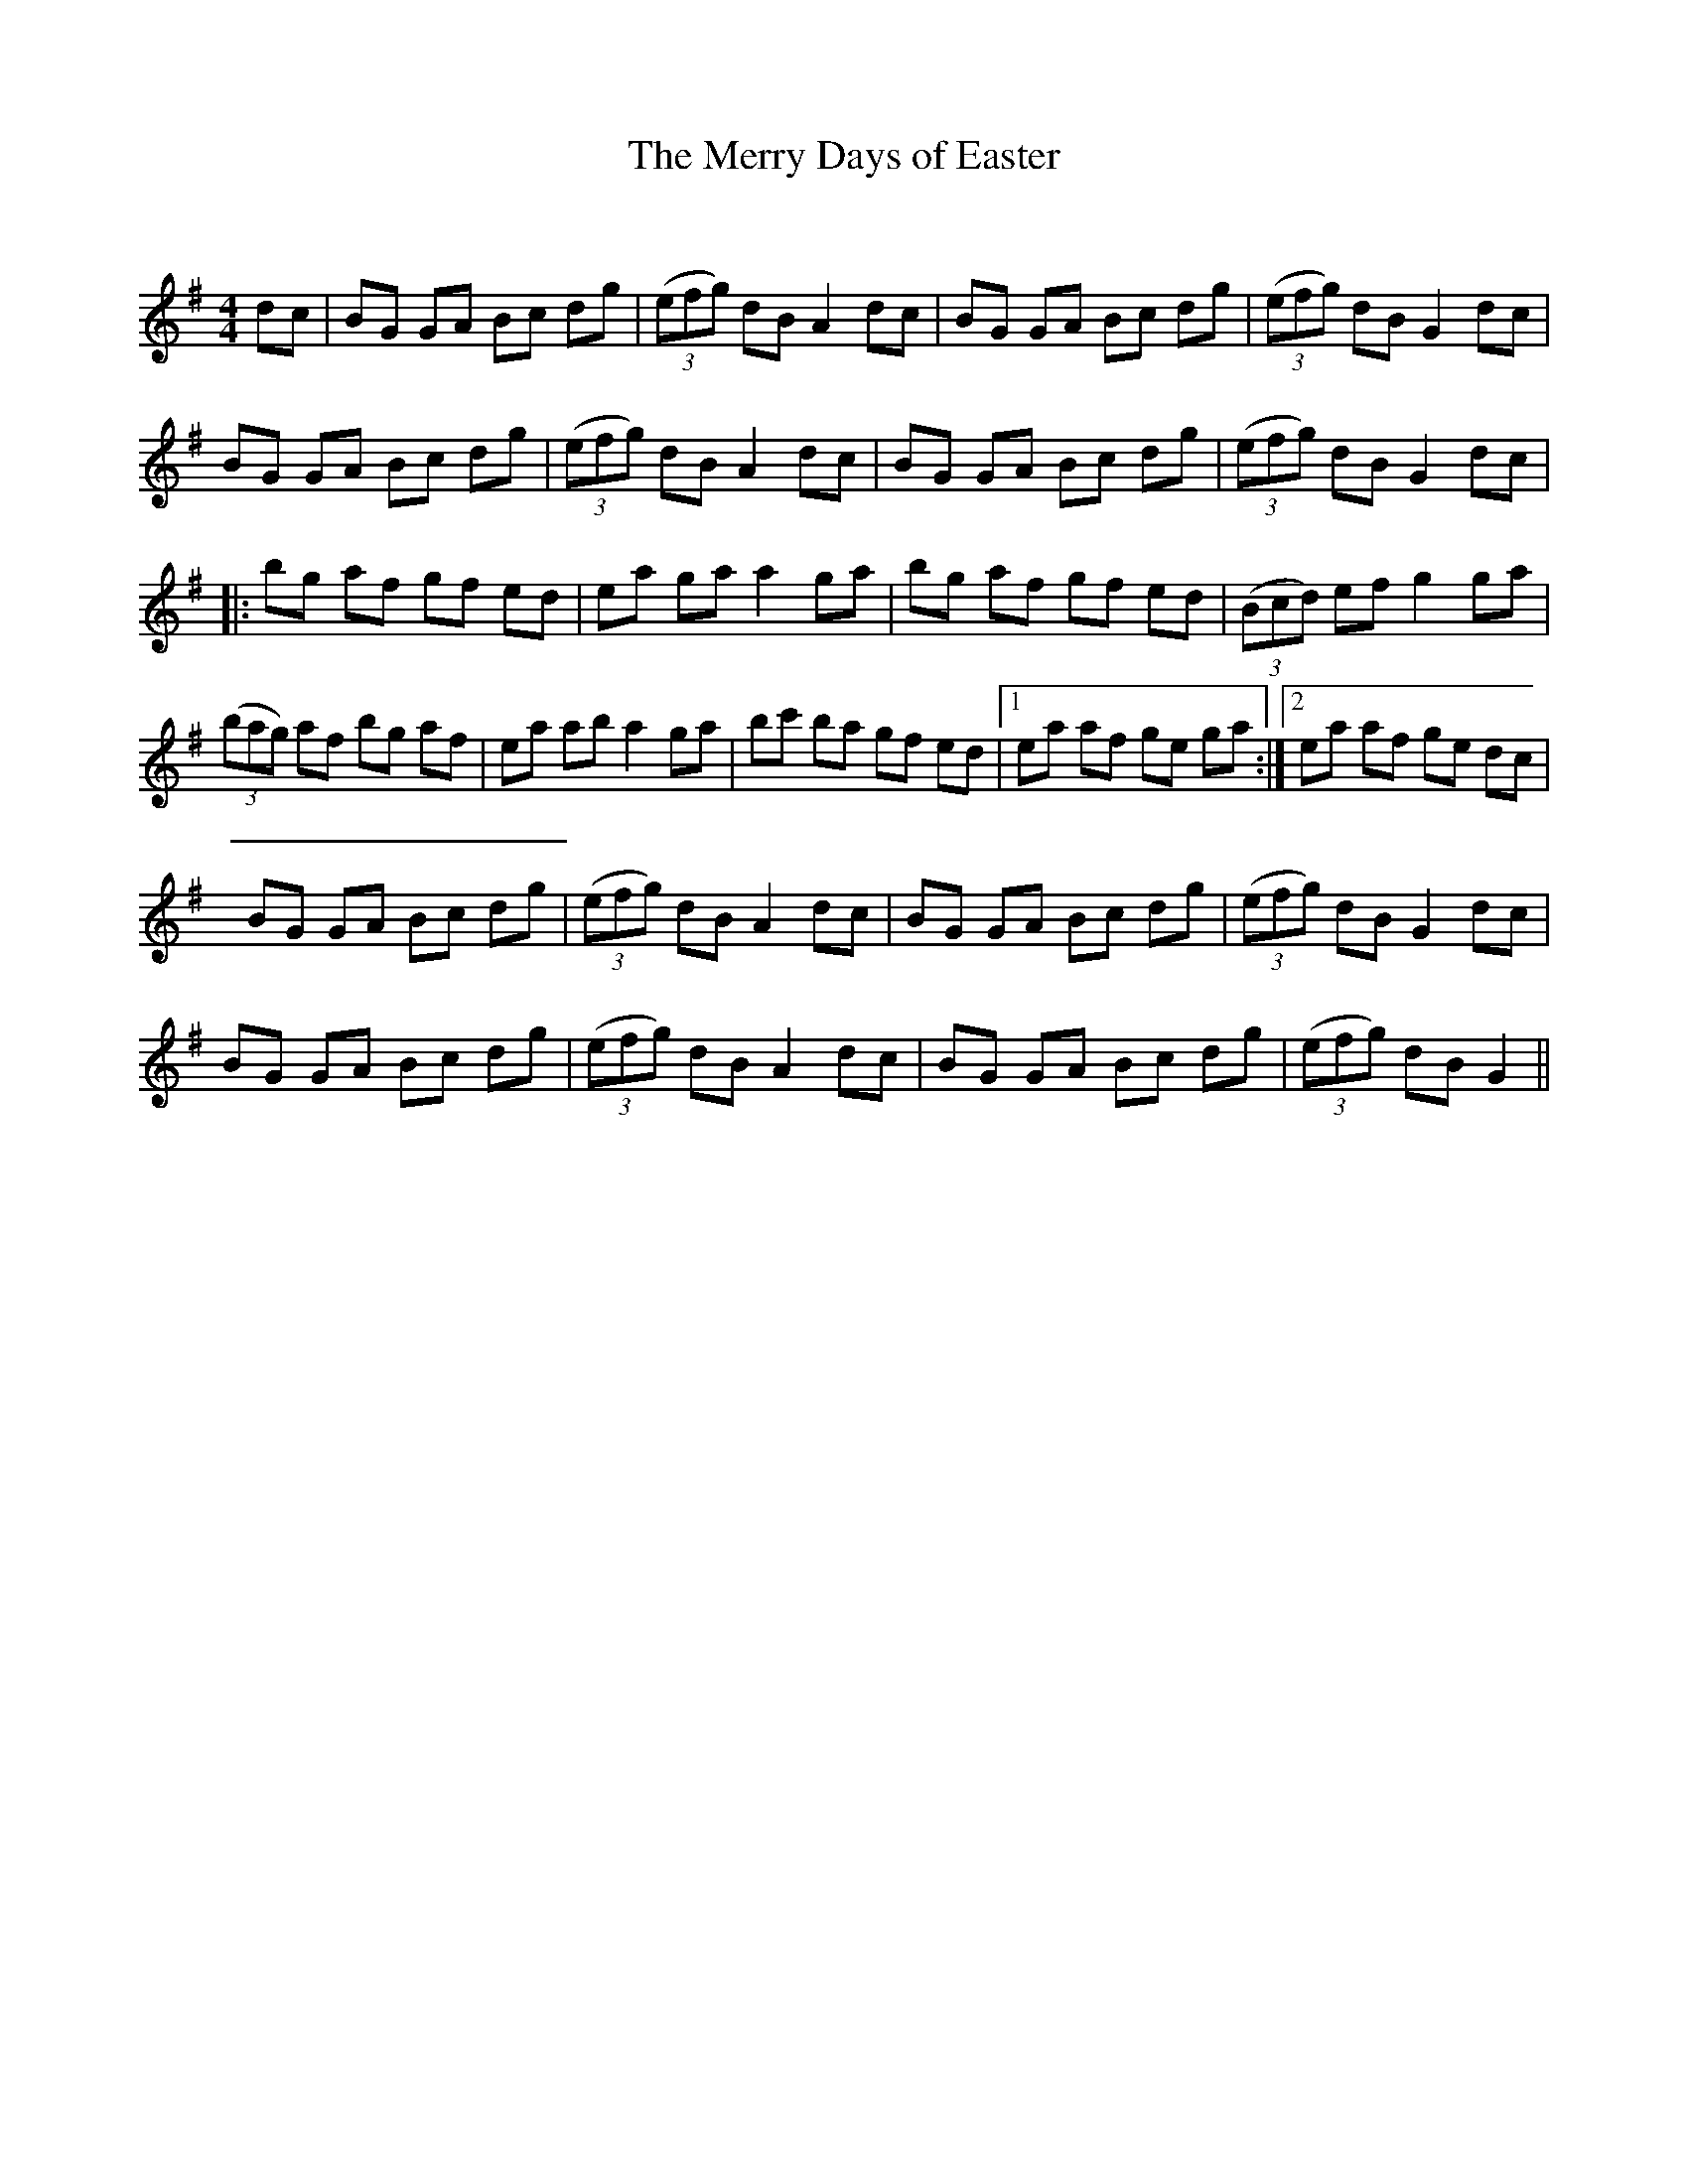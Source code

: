 X:1
T: The Merry Days of Easter
C:
R:Reel
Q: 232
K:G
M:4/4
L:1/8
dc|BG GA Bc dg|((3efg) dB A2 dc|BG GA Bc dg|((3efg) dB G2 dc|
BG GA Bc dg|((3efg) dB A2 dc|BG GA Bc dg|((3efg) dB G2 dc|
|:bg af gf ed|ea ga a2 ga|bg af gf ed|((3Bcd) ef g2 ga|
((3bag) af bg af|ea ab a2 ga|bc' ba gf ed|1ea af ge ga:|2ea af ge dc|
BG GA Bc dg|((3efg) dB A2 dc|BG GA Bc dg|((3efg) dB G2 dc|
BG GA Bc dg|((3efg) dB A2 dc|BG GA Bc dg|((3efg) dB G2||
